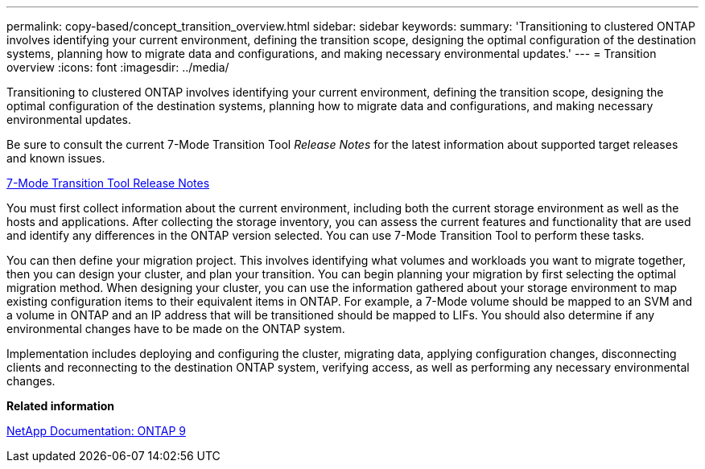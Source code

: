 ---
permalink: copy-based/concept_transition_overview.html
sidebar: sidebar
keywords: 
summary: 'Transitioning to clustered ONTAP involves identifying your current environment, defining the transition scope, designing the optimal configuration of the destination systems, planning how to migrate data and configurations, and making necessary environmental updates.'
---
= Transition overview
:icons: font
:imagesdir: ../media/

[.lead]
Transitioning to clustered ONTAP involves identifying your current environment, defining the transition scope, designing the optimal configuration of the destination systems, planning how to migrate data and configurations, and making necessary environmental updates.

Be sure to consult the current 7-Mode Transition Tool _Release Notes_ for the latest information about supported target releases and known issues.

http://docs.netapp.com/ontap-9/topic/com.netapp.doc.dot-72c-rn/home.html[7-Mode Transition Tool Release Notes]

You must first collect information about the current environment, including both the current storage environment as well as the hosts and applications. After collecting the storage inventory, you can assess the current features and functionality that are used and identify any differences in the ONTAP version selected. You can use 7-Mode Transition Tool to perform these tasks.

You can then define your migration project. This involves identifying what volumes and workloads you want to migrate together, then you can design your cluster, and plan your transition. You can begin planning your migration by first selecting the optimal migration method. When designing your cluster, you can use the information gathered about your storage environment to map existing configuration items to their equivalent items in ONTAP. For example, a 7-Mode volume should be mapped to an SVM and a volume in ONTAP and an IP address that will be transitioned should be mapped to LIFs. You should also determine if any environmental changes have to be made on the ONTAP system.

Implementation includes deploying and configuring the cluster, migrating data, applying configuration changes, disconnecting clients and reconnecting to the destination ONTAP system, verifying access, as well as performing any necessary environmental changes.

*Related information*

http://docs.netapp.com/ontap-9/index.jsp[NetApp Documentation: ONTAP 9]
